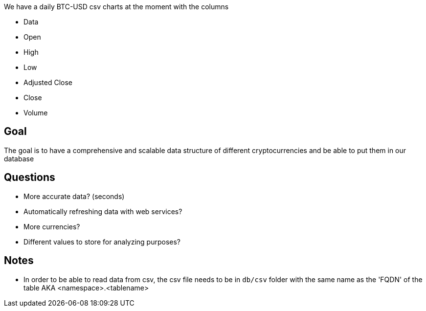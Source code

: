 We have a daily BTC-USD csv charts at the moment with the columns

* Data
* Open
* High
* Low
* Adjusted Close
* Close
* Volume

== Goal

The goal is to have a comprehensive and scalable data structure of different cryptocurrencies and be able to put them in our database

== Questions

* More accurate data? (seconds)
* Automatically refreshing data with web services?
* More currencies?
* Different values to store for analyzing purposes?

== Notes

* In order to be able to read data from csv, the csv file needs to be in `db/csv` folder with the same name as the 'FQDN' of the table AKA <namespace>.<tablename>